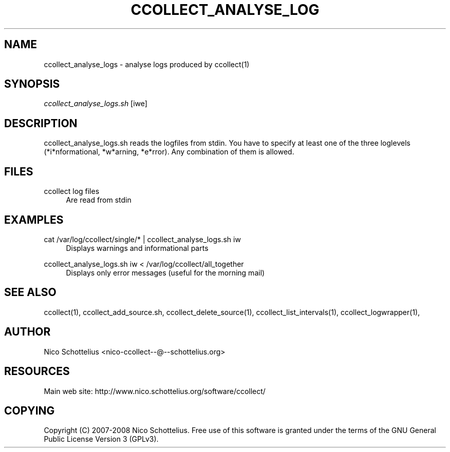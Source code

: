 '\" t
.\"     Title: ccollect_analyse_logs
.\"    Author: [see the "AUTHOR" section]
.\" Generator: DocBook XSL Stylesheets v1.75.1 <http://docbook.sf.net/>
.\"      Date: 07/08/2009
.\"    Manual: [FIXME: manual]
.\"    Source: [FIXME: source]
.\"  Language: English
.\"
.TH "CCOLLECT_ANALYSE_LOG" "1" "07/08/2009" "[FIXME: source]" "[FIXME: manual]"
.\" -----------------------------------------------------------------
.\" * set default formatting
.\" -----------------------------------------------------------------
.\" disable hyphenation
.nh
.\" disable justification (adjust text to left margin only)
.ad l
.\" -----------------------------------------------------------------
.\" * MAIN CONTENT STARTS HERE *
.\" -----------------------------------------------------------------
.SH "NAME"
ccollect_analyse_logs \- analyse logs produced by ccollect(1)
.SH "SYNOPSIS"
.sp
\fIccollect_analyse_logs\&.sh\fR [iwe]
.SH "DESCRIPTION"
.sp
ccollect_analyse_logs\&.sh reads the logfiles from stdin\&. You have to specify at least one of the three loglevels (*i*nformational, *w*arning, *e*rror)\&. Any combination of them is allowed\&.
.SH "FILES"
.PP
ccollect log files
.RS 4
Are read from stdin
.RE
.SH "EXAMPLES"
.PP
cat /var/log/ccollect/single/* | ccollect_analyse_logs\&.sh iw
.RS 4
Displays warnings and informational parts
.RE
.PP
ccollect_analyse_logs\&.sh iw < /var/log/ccollect/all_together
.RS 4
Displays only error messages (useful for the morning mail)
.RE
.SH "SEE ALSO"
.sp
ccollect(1), ccollect_add_source\&.sh, ccollect_delete_source(1), ccollect_list_intervals(1), ccollect_logwrapper(1),
.SH "AUTHOR"
.sp
Nico Schottelius <nico\-ccollect\-\-@\-\-schottelius\&.org>
.SH "RESOURCES"
.sp
Main web site: http://www\&.nico\&.schottelius\&.org/software/ccollect/
.SH "COPYING"
.sp
Copyright (C) 2007\-2008 Nico Schottelius\&. Free use of this software is granted under the terms of the GNU General Public License Version 3 (GPLv3)\&.
